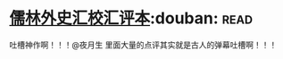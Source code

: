 * [[https://book.douban.com/subject/5044790/][儒林外史汇校汇评本]]:douban::read:
吐槽神作啊！！！@夜月生 里面大量的点评其实就是古人的弹幕吐槽啊！！！
